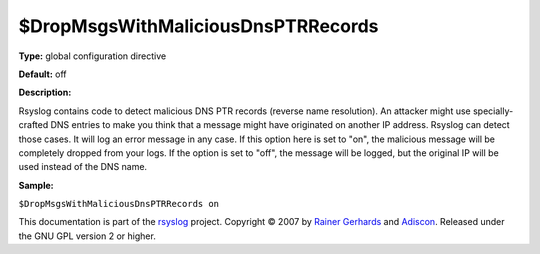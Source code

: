 $DropMsgsWithMaliciousDnsPTRRecords
-----------------------------------

**Type:** global configuration directive

**Default:** off

**Description:**

Rsyslog contains code to detect malicious DNS PTR records (reverse name
resolution). An attacker might use specially-crafted DNS entries to make
you think that a message might have originated on another IP address.
Rsyslog can detect those cases. It will log an error message in any
case. If this option here is set to "on", the malicious message will be
completely dropped from your logs. If the option is set to "off", the
message will be logged, but the original IP will be used instead of the
DNS name.

**Sample:**

``$DropMsgsWithMaliciousDnsPTRRecords on``

This documentation is part of the `rsyslog <http://www.rsyslog.com/>`_
project.
Copyright © 2007 by `Rainer Gerhards <http://www.gerhards.net/rainer>`_
and `Adiscon <http://www.adiscon.com/>`_. Released under the GNU GPL
version 2 or higher.
